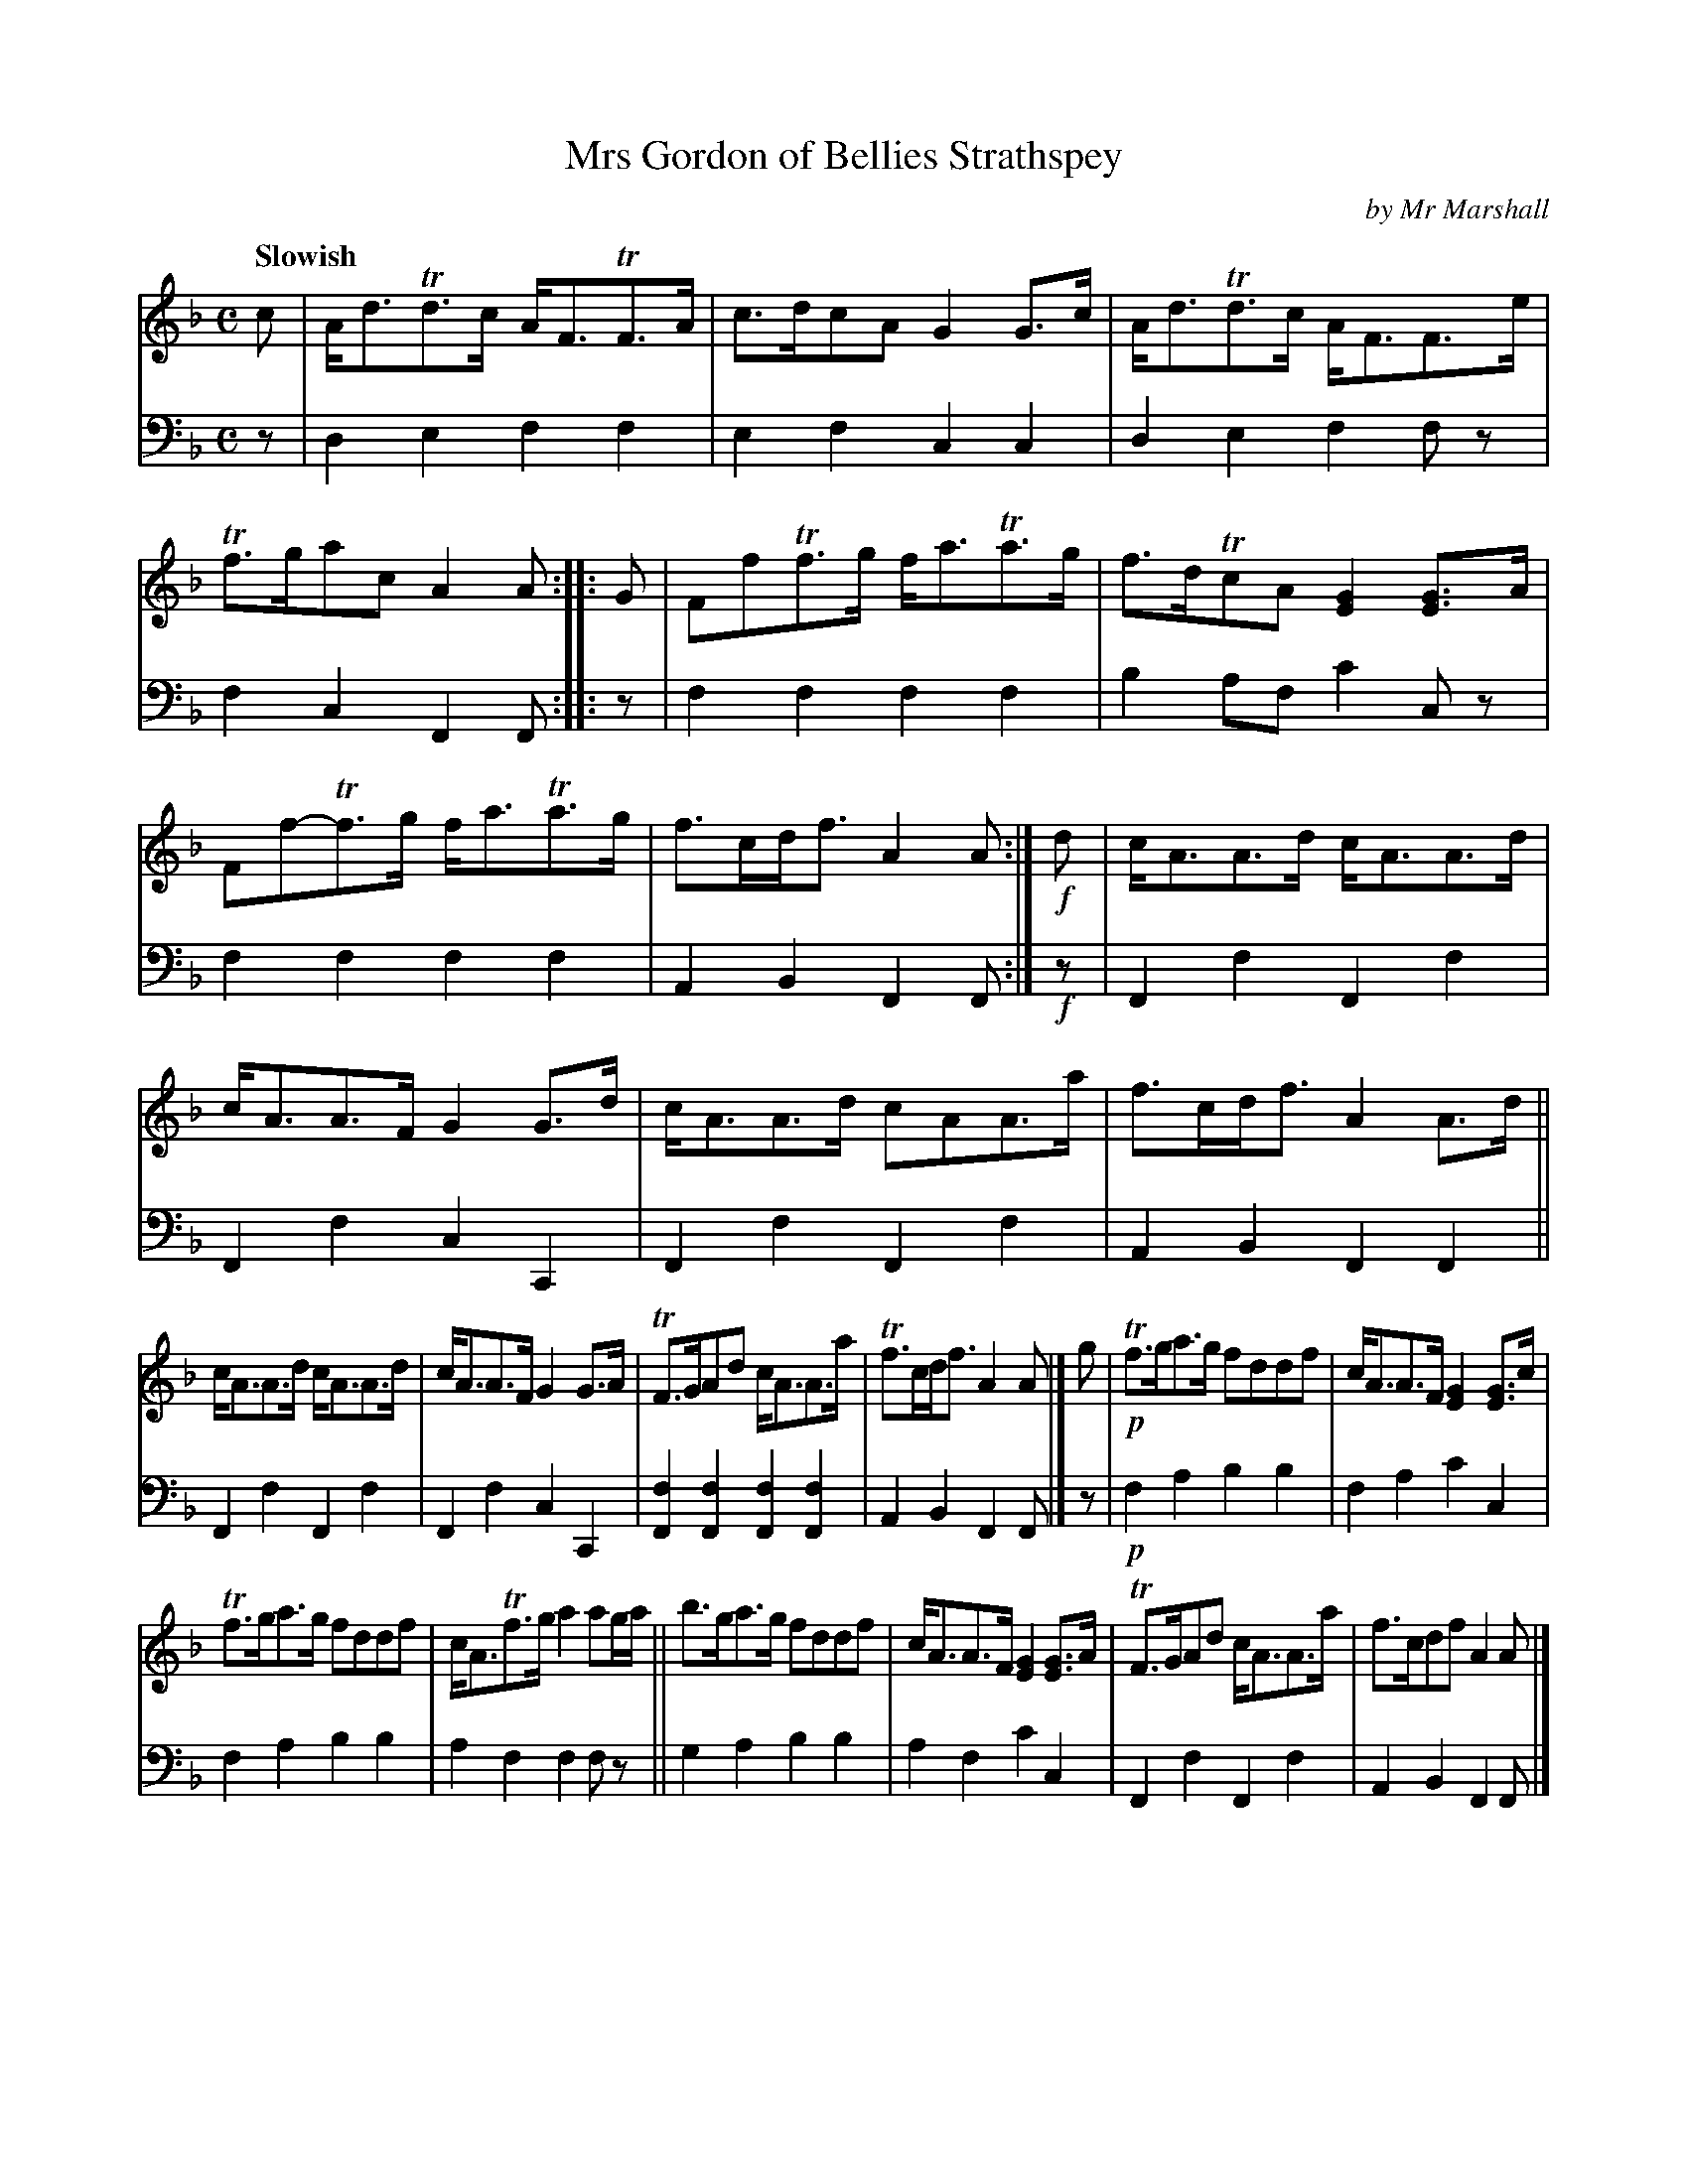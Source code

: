 X: 3071
T: Mrs Gordon of Bellies Strathspey
C: by Mr Marshall
%R: strathspey
B: Niel Gow & Sons "Complete Repository" v.3 p.7 #1
Z: 2021 John Chambers <jc:trillian.mit.edu>
M: C
L: 1/8
Q: "Slowish"
K: F	% starting on Dm
% - - - - - - - - - -
% Voice 1 reformatted to 6 bars per staff line, slightly more compact than book.
V: 1 staves=2
c |\
A<dTd>c A<FTF>A | c>dcA G2G>c | A<dTd>c A<FF>e | Tf>gac A2A :: G | FfTf>g f<aTa>g | f>dTcA [G2E2][GE]>A |
Ff-Tf>g f<aTa>g | f>cd<f A2A :| !f!d | c<AA>d c<AA>d | c<AA>F G2G>d | c<AA>d cAA>a | f>cd<f A2A>d ||
c<AA>d c<AA>d | c<AA>F G2G>A | TF>GAd c<AA>a | Tf>cd<f A2A |] g | !p!Tf>ga>g fddf | c<AA>F [G2E2][GE]>c |
Tf>ga>g fddf | c<ATf>g a2ag/a/ || b>ga>g fddf | c<AA>F [G2E2][GE]>A | TF>GAd c<AA>a | f>cdf A2A |]
|: !f!G |\
TF>GAf c<AAf | c>AA>F [G2E2][GE]>A | TF>GAf cAAa | Tf>cdf A2A :| f/!p!g/ | a>fg>e Tf>cd<f | c>AA>F [G2E2][GE]f/g/ |
a>fge Tf>cd<f | c<ATf>g a2af/g/ || a>fg>e Tf>cd<f | c<ATA>F [G2E2][GE]>!f!A | TF>GAd c<AA>a | Tf>cdf A2A |]
% - - - - - - - - - -
% Voice 2 preserves the book's staff layout.
V: 2 clef=bass middle=d
z |\
d2e2 f2f2 | e2f2 c2c2 | d2e2 f2fz | f2c2 F2F :: z | f2f2 f2f2 |
b2af c'2cz | f2f2 f2f2 | A2B2 F2F :| !f!z | F2f2 F2f2 | F2f2 c2C2 |
F2f2 F2f2 | A2B2 F2F2 || F2f2 F2f2 | F2f2 c2C2 | [f2F2][f2F2] [f2F2][f2F2] | A2B2 F2F |]
z |
!p!f2a2 b2b2 | f2a2 c'2c2 | f2a2 b2b2 | a2f2 f2fz || g2a2 b2b2 |
a2f2 c'2c2 | F2f2 F2f2 | A2B2 F2F |] |: !f!z | [f2F2][f2F2] [f2F2][f2F2] | [f2F2][f2F2] [c2C2][c2C2] |
[f2F2][f2F2] [f2F2][f2F2] | [a2A2][b2B2] [f2F2][fF] :| !p!z | f2c2 A2B2 | f2f2 c2c2 | f2c2 A2B2 |
F2f2 F2Fz || f2c2 A2B2 | A2F2 C2C2 | !f![f2F2][f2F2] [f2F2][f2F2] | [a2A2][b2B2] [f2F2][fF] |]
